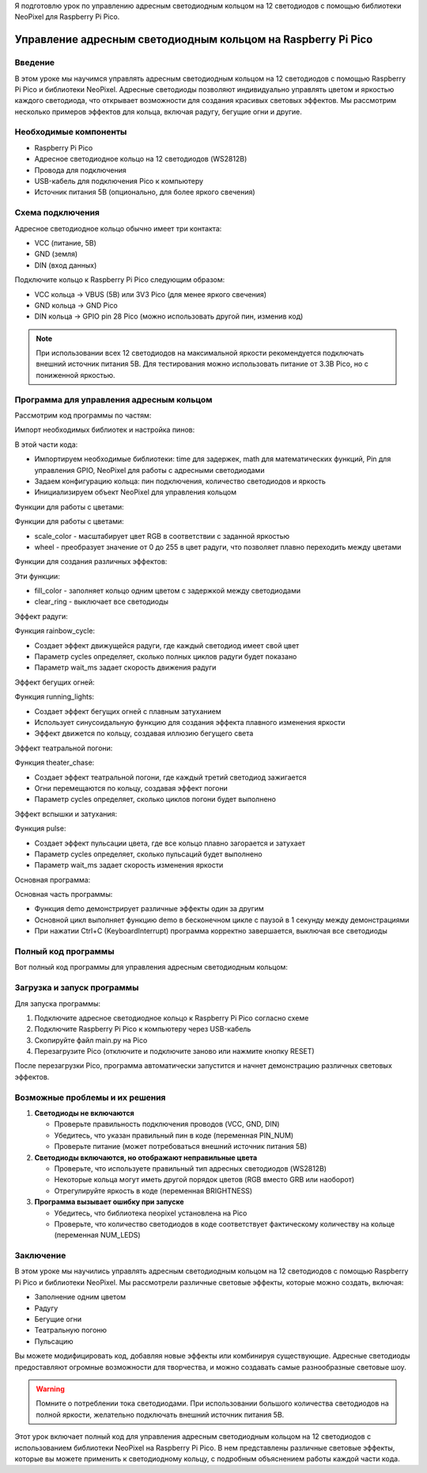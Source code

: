 Я подготовлю урок по управлению адресным светодиодным кольцом на 12 светодиодов с помощью библиотеки NeoPixel для Raspberry Pi Pico.

Управление адресным светодиодным кольцом на Raspberry Pi Pico
===============================================================================

Введение
-------------------------------------------------------------------------------

В этом уроке мы научимся управлять адресным светодиодным кольцом на 12 светодиодов с помощью Raspberry Pi Pico и библиотеки NeoPixel. Адресные светодиоды позволяют индивидуально управлять цветом и яркостью каждого светодиода, что открывает возможности для создания красивых световых эффектов. Мы рассмотрим несколько примеров эффектов для кольца, включая радугу, бегущие огни и другие.

Необходимые компоненты
-------------------------------------------------------------------------------

* Raspberry Pi Pico
* Адресное светодиодное кольцо на 12 светодиодов (WS2812B)
* Провода для подключения
* USB-кабель для подключения Pico к компьютеру
* Источник питания 5В (опционально, для более яркого свечения)

Схема подключения
-------------------------------------------------------------------------------

Адресное светодиодное кольцо обычно имеет три контакта:

* VCC (питание, 5В)
* GND (земля)
* DIN (вход данных)

Подключите кольцо к Raspberry Pi Pico следующим образом:

* VCC кольца → VBUS (5В) или 3V3 Pico (для менее яркого свечения)
* GND кольца → GND Pico
* DIN кольца → GPIO pin 28 Pico (можно использовать другой пин, изменив код)

.. note::
   При использовании всех 12 светодиодов на максимальной яркости рекомендуется подключать внешний источник питания 5В. Для тестирования можно использовать питание от 3.3В Pico, но с пониженной яркостью.

Программа для управления адресным кольцом
-------------------------------------------------------------------------------

Рассмотрим код программы по частям:

Импорт необходимых библиотек и настройка пинов:

.. code-block:: python
   :caption: main.py (импорты и настройка)

   import time
   import math
   from machine import Pin
   from neopixel import NeoPixel

   # Конфигурация кольца
   PIN_NUM = 28          # Пин, к которому подключено кольцо
   NUM_LEDS = 12         # Количество светодиодов в кольце
   BRIGHTNESS = 0.3      # Яркость (0.0 - 1.0)

   # Инициализация NeoPixel
   pin = Pin(PIN_NUM, Pin.OUT)
   ring = NeoPixel(pin, NUM_LEDS)

В этой части кода:

* Импортируем необходимые библиотеки: time для задержек, math для математических функций, Pin для управления GPIO, NeoPixel для работы с адресными светодиодами
* Задаем конфигурацию кольца: пин подключения, количество светодиодов и яркость
* Инициализируем объект NeoPixel для управления кольцом

Функции для работы с цветами:

.. code-block:: python
   :caption: main.py (функции для работы с цветами)

   def scale_color(color, brightness=1.0):
       """
       Масштабирует цвет RGB в соответствии с заданной яркостью
       """
       r, g, b = color
       return (
           int(r * brightness),
           int(g * brightness),
           int(b * brightness)
       )

   def wheel(pos):
       """
       Входное значение от 0 до 255 преобразуется в цвет радуги
       """
       pos = pos % 255
       if pos < 85:
           return (255 - pos * 3, pos * 3, 0)
       elif pos < 170:
           pos -= 85
           return (0, 255 - pos * 3, pos * 3)
       else:
           pos -= 170
           return (pos * 3, 0, 255 - pos * 3)

Функции для работы с цветами:

* scale_color - масштабирует цвет RGB в соответствии с заданной яркостью
* wheel - преобразует значение от 0 до 255 в цвет радуги, что позволяет плавно переходить между цветами

Функции для создания различных эффектов:

.. code-block:: python
   :caption: main.py (функция заливки цветом)

   def fill_color(color, wait_ms=50):
       """
       Заполняет кольцо одним цветом
       """
       scaled_color = scale_color(color, BRIGHTNESS)
       for i in range(NUM_LEDS):
           ring[i] = scaled_color
           ring.write()
           time.sleep_ms(wait_ms)

   def clear_ring():
       """
       Выключает все светодиоды
       """
       for i in range(NUM_LEDS):
           ring[i] = (0, 0, 0)
       ring.write()

Эти функции:

* fill_color - заполняет кольцо одним цветом с задержкой между светодиодами
* clear_ring - выключает все светодиоды

Эффект радуги:

.. code-block:: python
   :caption: main.py (эффект радуги)

   def rainbow_cycle(wait_ms=20, cycles=5):
       """
       Создает эффект движущейся радуги
       """
       for j in range(256 * cycles):
           for i in range(NUM_LEDS):
               color_index = (i * 256 // NUM_LEDS + j) % 256
               ring[i] = scale_color(wheel(color_index), BRIGHTNESS)
           ring.write()
           time.sleep_ms(wait_ms)

Функция rainbow_cycle:

* Создает эффект движущейся радуги, где каждый светодиод имеет свой цвет
* Параметр cycles определяет, сколько полных циклов радуги будет показано
* Параметр wait_ms задает скорость движения радуги

Эффект бегущих огней:

.. code-block:: python
   :caption: main.py (эффект бегущих огней)

   def running_lights(color, wait_ms=50, cycles=5):
       """
       Создает эффект бегущих огней
       """
       scaled_color = scale_color(color, BRIGHTNESS)
       
       for cycle in range(cycles):
           for position in range(NUM_LEDS * 2):
               for i in range(NUM_LEDS):
                   # Синусоидальная функция для плавного затухания
                   level = math.sin(i + position) * 127 + 128
                   r = (scaled_color[0] * level) // 255
                   g = (scaled_color[1] * level) // 255
                   b = (scaled_color[2] * level) // 255
                   ring[i] = (r, g, b)
               ring.write()
               time.sleep_ms(wait_ms)

Функция running_lights:

* Создает эффект бегущих огней с плавным затуханием
* Использует синусоидальную функцию для создания эффекта плавного изменения яркости
* Эффект движется по кольцу, создавая иллюзию бегущего света

Эффект театральной погони:

.. code-block:: python
   :caption: main.py (эффект театральной погони)

   def theater_chase(color, wait_ms=50, cycles=10):
       """
       Создает эффект театральной погони
       """
       scaled_color = scale_color(color, BRIGHTNESS)
       
       for cycle in range(cycles):
           for offset in range(3):
               clear_ring()
               for i in range(0, NUM_LEDS, 3):
                   ring[(i + offset) % NUM_LEDS] = scaled_color
               ring.write()
               time.sleep_ms(wait_ms)

Функция theater_chase:

* Создает эффект театральной погони, где каждый третий светодиод зажигается
* Огни перемещаются по кольцу, создавая эффект погони
* Параметр cycles определяет, сколько циклов погони будет выполнено

Эффект вспышки и затухания:

.. code-block:: python
   :caption: main.py (эффект вспышки и затухания)

   def pulse(color, wait_ms=5, cycles=2):
       """
       Создает эффект пульсации (вспышка и затухание)
       """
       for cycle in range(cycles):
           # Нарастание яркости
           for brightness in range(0, 100, 2):
               for i in range(NUM_LEDS):
                   ring[i] = scale_color(color, brightness / 100.0 * BRIGHTNESS)
               ring.write()
               time.sleep_ms(wait_ms)
           
           # Затухание
           for brightness in range(100, 0, -2):
               for i in range(NUM_LEDS):
                   ring[i] = scale_color(color, brightness / 100.0 * BRIGHTNESS)
               ring.write()
               time.sleep_ms(wait_ms)

Функция pulse:

* Создает эффект пульсации цвета, где все кольцо плавно загорается и затухает
* Параметр cycles определяет, сколько пульсаций будет выполнено
* Параметр wait_ms задает скорость изменения яркости

Основная программа:

.. code-block:: python
   :caption: main.py (основной цикл)

   def demo():
       """
       Демонстрация различных эффектов
       """
       print("Заполнение красным цветом")
       fill_color((255, 0, 0))
       time.sleep(1)
       
       print("Заполнение зеленым цветом")
       fill_color((0, 255, 0))
       time.sleep(1)
       
       print("Заполнение синим цветом")
       fill_color((0, 0, 255))
       time.sleep(1)
       
       print("Эффект радуги")
       rainbow_cycle()
       
       print("Эффект бегущих огней (красный)")
       running_lights((255, 0, 0))
       
       print("Эффект бегущих огней (зеленый)")
       running_lights((0, 255, 0))
       
       print("Эффект бегущих огней (синий)")
       running_lights((0, 0, 255))
       
       print("Театральная погоня (белый)")
       theater_chase((255, 255, 255))
       
       print("Пульсация (фиолетовый)")
       pulse((127, 0, 127))
       
       clear_ring()

   # Запускаем демонстрацию
   try:
       while True:
           demo()
           time.sleep(1)
   except KeyboardInterrupt:
       clear_ring()

Основная часть программы:

* Функция demo демонстрирует различные эффекты один за другим
* Основной цикл выполняет функцию demo в бесконечном цикле с паузой в 1 секунду между демонстрациями
* При нажатии Ctrl+C (KeyboardInterrupt) программа корректно завершается, выключая все светодиоды

Полный код программы
-------------------------------------------------------------------------------

Вот полный код программы для управления адресным светодиодным кольцом:

.. code-block:: python
   :caption: main.py (полный код)

   import time
   import math
   from machine import Pin
   from neopixel import NeoPixel

   # Конфигурация кольца
   PIN_NUM = 28          # Пин, к которому подключено кольцо
   NUM_LEDS = 12         # Количество светодиодов в кольце
   BRIGHTNESS = 0.3      # Яркость (0.0 - 1.0)

   # Инициализация NeoPixel
   pin = Pin(PIN_NUM, Pin.OUT)
   ring = NeoPixel(pin, NUM_LEDS)

   def scale_color(color, brightness=1.0):
       """
       Масштабирует цвет RGB в соответствии с заданной яркостью
       """
       r, g, b = color
       return (
           int(r * brightness),
           int(g * brightness),
           int(b * brightness)
       )

   def wheel(pos):
       """
       Входное значение от 0 до 255 преобразуется в цвет радуги
       """
       pos = pos % 255
       if pos < 85:
           return (255 - pos * 3, pos * 3, 0)
       elif pos < 170:
           pos -= 85
           return (0, 255 - pos * 3, pos * 3)
       else:
           pos -= 170
           return (pos * 3, 0, 255 - pos * 3)

   def fill_color(color, wait_ms=50):
       """
       Заполняет кольцо одним цветом
       """
       scaled_color = scale_color(color, BRIGHTNESS)
       for i in range(NUM_LEDS):
           ring[i] = scaled_color
           ring.write()
           time.sleep_ms(wait_ms)

   def clear_ring():
       """
       Выключает все светодиоды
       """
       for i in range(NUM_LEDS):
           ring[i] = (0, 0, 0)
       ring.write()

   def rainbow_cycle(wait_ms=20, cycles=5):
       """
       Создает эффект движущейся радуги
       """
       for j in range(256 * cycles):
           for i in range(NUM_LEDS):
               color_index = (i * 256 // NUM_LEDS + j) % 256
               ring[i] = scale_color(wheel(color_index), BRIGHTNESS)
           ring.write()
           time.sleep_ms(wait_ms)

   def running_lights(color, wait_ms=50, cycles=5):
       """
       Создает эффект бегущих огней
       """
       scaled_color = scale_color(color, BRIGHTNESS)
       
       for cycle in range(cycles):
           for position in range(NUM_LEDS * 2):
               for i in range(NUM_LEDS):
                   # Синусоидальная функция для плавного затухания
                   level = math.sin(i + position) * 127 + 128
                   r = (scaled_color[0] * level) // 255
                   g = (scaled_color[1] * level) // 255
                   b = (scaled_color[2] * level) // 255
                   ring[i] = (r, g, b)
               ring.write()
               time.sleep_ms(wait_ms)

   def theater_chase(color, wait_ms=50, cycles=10):
       """
       Создает эффект театральной погони
       """
       scaled_color = scale_color(color, BRIGHTNESS)
       
       for cycle in range(cycles):
           for offset in range(3):
               clear_ring()
               for i in range(0, NUM_LEDS, 3):
                   ring[(i + offset) % NUM_LEDS] = scaled_color
               ring.write()
               time.sleep_ms(wait_ms)

   def pulse(color, wait_ms=5, cycles=2):
       """
       Создает эффект пульсации (вспышка и затухание)
       """
       for cycle in range(cycles):
           # Нарастание яркости
           for brightness in range(0, 100, 2):
               for i in range(NUM_LEDS):
                   ring[i] = scale_color(color, brightness / 100.0 * BRIGHTNESS)
               ring.write()
               time.sleep_ms(wait_ms)
           
           # Затухание
           for brightness in range(100, 0, -2):
               for i in range(NUM_LEDS):
                   ring[i] = scale_color(color, brightness / 100.0 * BRIGHTNESS)
               ring.write()
               time.sleep_ms(wait_ms)

   def demo():
       """
       Демонстрация различных эффектов
       """
       print("Заполнение красным цветом")
       fill_color((255, 0, 0))
       time.sleep(1)
       
       print("Заполнение зеленым цветом")
       fill_color((0, 255, 0))
       time.sleep(1)
       
       print("Заполнение синим цветом")
       fill_color((0, 0, 255))
       time.sleep(1)
       
       print("Эффект радуги")
       rainbow_cycle()
       
       print("Эффект бегущих огней (красный)")
       running_lights((255, 0, 0))
       
       print("Эффект бегущих огней (зеленый)")
       running_lights((0, 255, 0))
       
       print("Эффект бегущих огней (синий)")
       running_lights((0, 0, 255))
       
       print("Театральная погоня (белый)")
       theater_chase((255, 255, 255))
       
       print("Пульсация (фиолетовый)")
       pulse((127, 0, 127))
       
       clear_ring()

   # Запускаем демонстрацию
   try:
       while True:
           demo()
           time.sleep(1)
   except KeyboardInterrupt:
       clear_ring()

Загрузка и запуск программы
-------------------------------------------------------------------------------

Для запуска программы:

1. Подключите адресное светодиодное кольцо к Raspberry Pi Pico согласно схеме
2. Подключите Raspberry Pi Pico к компьютеру через USB-кабель
3. Скопируйте файл main.py на Pico
4. Перезагрузите Pico (отключите и подключите заново или нажмите кнопку RESET)

После перезагрузки Pico, программа автоматически запустится и начнет демонстрацию различных световых эффектов.

Возможные проблемы и их решения
-------------------------------------------------------------------------------

1. **Светодиоды не включаются**
   
   * Проверьте правильность подключения проводов (VCC, GND, DIN)
   * Убедитесь, что указан правильный пин в коде (переменная PIN_NUM)
   * Проверьте питание (может потребоваться внешний источник питания 5В)

2. **Светодиоды включаются, но отображают неправильные цвета**
   
   * Проверьте, что используете правильный тип адресных светодиодов (WS2812B)
   * Некоторые кольца могут иметь другой порядок цветов (RGB вместо GRB или наоборот)
   * Отрегулируйте яркость в коде (переменная BRIGHTNESS)

3. **Программа вызывает ошибку при запуске**
   
   * Убедитесь, что библиотека neopixel установлена на Pico
   * Проверьте, что количество светодиодов в коде соответствует фактическому количеству на кольце (переменная NUM_LEDS)

Заключение
-------------------------------------------------------------------------------

В этом уроке мы научились управлять адресным светодиодным кольцом на 12 светодиодов с помощью Raspberry Pi Pico и библиотеки NeoPixel. Мы рассмотрели различные световые эффекты, которые можно создать, включая:

* Заполнение одним цветом
* Радугу
* Бегущие огни
* Театральную погоню
* Пульсацию

Вы можете модифицировать код, добавляя новые эффекты или комбинируя существующие. Адресные светодиоды предоставляют огромные возможности для творчества, и можно создавать самые разнообразные световые шоу.

.. warning::
   Помните о потреблении тока светодиодами. При использовании большого количества светодиодов на полной яркости, желательно подключать внешний источник питания 5В.


Этот урок включает полный код для управления адресным светодиодным кольцом на 12 светодиодов с использованием библиотеки NeoPixel на Raspberry Pi Pico. В нем представлены различные световые эффекты, которые вы можете применить к светодиодному кольцу, с подробным объяснением работы каждой части кода.
